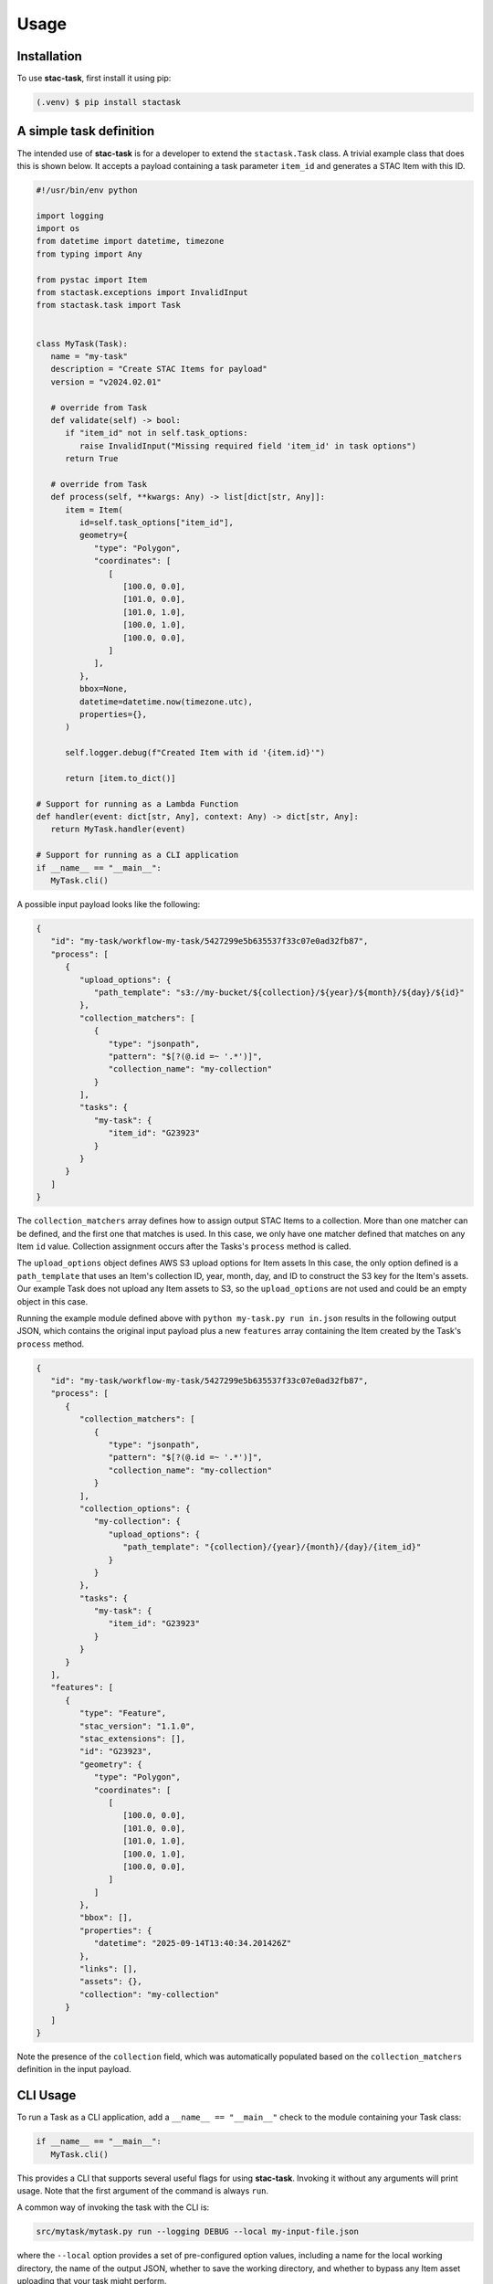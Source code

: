 Usage
=====

.. _installation:
.. _a_simple_task_definition:
.. _cli_usage:
.. _api_usage:

Installation
------------

To use **stac-task**, first install it using pip:

.. code-block:: console

   (.venv) $ pip install stactask


A simple task definition
------------------------

The intended use of **stac-task** is for a developer to extend the ``stactask.Task``
class. A trivial example class that does this is shown below. It accepts a payload
containing a task parameter ``item_id`` and generates a STAC Item with this ID.

.. code-block:: python

   #!/usr/bin/env python

   import logging
   import os
   from datetime import datetime, timezone
   from typing import Any

   from pystac import Item
   from stactask.exceptions import InvalidInput
   from stactask.task import Task


   class MyTask(Task):
      name = "my-task"
      description = "Create STAC Items for payload"
      version = "v2024.02.01"

      # override from Task
      def validate(self) -> bool:
         if "item_id" not in self.task_options:
            raise InvalidInput("Missing required field 'item_id' in task options")
         return True

      # override from Task
      def process(self, **kwargs: Any) -> list[dict[str, Any]]:
         item = Item(
            id=self.task_options["item_id"],
            geometry={
               "type": "Polygon",
               "coordinates": [
                  [
                     [100.0, 0.0],
                     [101.0, 0.0],
                     [101.0, 1.0],
                     [100.0, 1.0],
                     [100.0, 0.0],
                  ]
               ],
            },
            bbox=None,
            datetime=datetime.now(timezone.utc),
            properties={},
         )

         self.logger.debug(f"Created Item with id '{item.id}'")

         return [item.to_dict()]

   # Support for running as a Lambda Function
   def handler(event: dict[str, Any], context: Any) -> dict[str, Any]:
      return MyTask.handler(event)

   # Support for running as a CLI application
   if __name__ == "__main__":
      MyTask.cli()

A possible input payload looks like the following:

.. code-block:: json

   {
      "id": "my-task/workflow-my-task/5427299e5b635537f33c07e0ad32fb87",
      "process": [
         {
            "upload_options": {
               "path_template": "s3://my-bucket/${collection}/${year}/${month}/${day}/${id}"
            },
            "collection_matchers": [
               {
                  "type": "jsonpath",
                  "pattern": "$[?(@.id =~ '.*')]",
                  "collection_name": "my-collection"
               }
            ],
            "tasks": {
               "my-task": {
                  "item_id": "G23923"
               }
            }
         }
      ]
   }

The ``collection_matchers`` array defines how to assign output STAC Items to a
collection. More than one matcher can be defined, and the first one that matches is
used. In this case, we only have one matcher defined that matches on any Item ``id``
value. Collection assignment occurs after the Tasks's ``process`` method is called.

The ``upload_options`` object defines AWS S3 upload options for Item assets In this
case, the only option defined is a ``path_template`` that uses an Item's collection ID,
year, month, day, and ID to construct the S3 key for the Item's assets. Our example Task
does not upload any Item assets to S3, so the ``upload_options`` are not used and could
be an empty object in this case.

Running the example module defined above with ``python my-task.py run in.json`` results
in the following output JSON, which contains the original input payload plus a new
``features`` array containing the Item created by the Task's ``process`` method.

.. code-block:: json

   {
      "id": "my-task/workflow-my-task/5427299e5b635537f33c07e0ad32fb87",
      "process": [
         {
            "collection_matchers": [
               {
                  "type": "jsonpath",
                  "pattern": "$[?(@.id =~ '.*')]",
                  "collection_name": "my-collection"
               }
            ],
            "collection_options": {
               "my-collection": {
                  "upload_options": {
                     "path_template": "{collection}/{year}/{month}/{day}/{item_id}"
                  }
               }
            },
            "tasks": {
               "my-task": {
                  "item_id": "G23923"
               }
            }
         }
      ],
      "features": [
         {
            "type": "Feature",
            "stac_version": "1.1.0",
            "stac_extensions": [],
            "id": "G23923",
            "geometry": {
               "type": "Polygon",
               "coordinates": [
                  [
                     [100.0, 0.0],
                     [101.0, 0.0],
                     [101.0, 1.0],
                     [100.0, 1.0],
                     [100.0, 0.0],
                  ]
               ]
            },
            "bbox": [],
            "properties": {
               "datetime": "2025-09-14T13:40:34.201426Z"
            },
            "links": [],
            "assets": {},
            "collection": "my-collection"
         }
      ]
   }

Note the presence of the ``collection`` field, which was automatically populated based
on the ``collection_matchers`` definition in the input payload.

CLI Usage
---------

To run a Task as a CLI application, add a ``__name__ == "__main__"`` check to the module
containing your Task class:

.. code-block:: python

   if __name__ == "__main__":
      MyTask.cli()

This provides a CLI that supports several useful flags for using **stac-task**. Invoking
it without any arguments will print usage. Note that the first argument of the command
is always ``run``.

A common way of invoking the task with the CLI is:

.. code-block:: console

   src/mytask/mytask.py run --logging DEBUG --local my-input-file.json

where the ``--local`` option provides a set of pre-configured option values, including
a name for the local working directory, the name of the output JSON, whether to
save the working directory, and whether to bypass any Item asset uploading that your
task might perform.

Payloads can also be read from stdin:

.. code-block:: console

   cat my-input-file.json | src/mytask/mytask.py run --logging DEBUG --local

API Usage
---------

The Task constructor accepts a ``payload`` argument of type ``dict[str, Any]``, usually
passed though the ``handler`` class method, that represents a JSON object. This can
either be the payload itself or a reference to the actual payload. If the Task payload
dictionary contains a field named either ``href`` or ``url``, the ``handler`` method
interprets the field to be a reference to the actual payload and will set the Task's
payload to the contents of that URI. Any **fsspec** storage supported and configured can
be used, such as a local file, a remote HTTP URL, or an S3 URI.

Task executions typically requires configuration information contained in the payload,
which can be accessed via ``self.payload``. The Task can directly modify the
``self.payload`` dictionary, though it is more common for the payload to simply be
extended by returning a list of STAC Items from the overridden ``process`` method.

When the ``handler`` class method is invoked, the following sequence of events happens:

- The payload is loaded with either the direct value or the contents of ``href`` or
  ``url``.
- A Task instance is created with this payload and any keyword arguments, which triggers
  built-in payload validation and execution of the (potentially) overridden ``validate``
  method.
- The ``process`` method is executed to generate a list of STAC Items.
- The list of STAC Items (represented as list of dictionaries) output from
  ``process`` is assigned to the payload ``features`` attribute.
- Item collection assignment occurs using either the ``/process/collection_matchers``
  list or the legacy ``/process/upload_options/collections`` dictionary.
- The temporary work directory is deleted, unless ``save-workdir`` is set.
